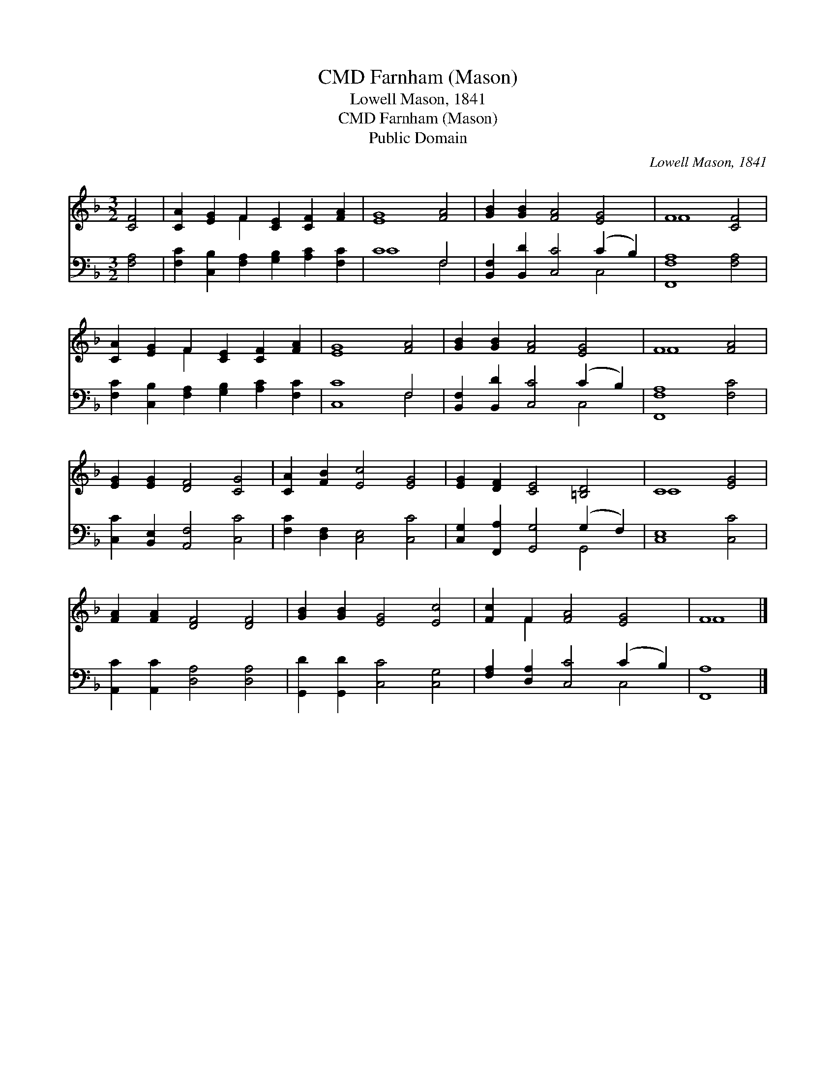 X:1
T:Farnham (Mason), CMD
T:Lowell Mason, 1841
T:Farnham (Mason), CMD
T:Public Domain
C:Lowell Mason, 1841
Z:Public Domain
%%score ( 1 2 ) ( 3 4 )
L:1/8
M:3/2
K:F
V:1 treble 
V:2 treble 
V:3 bass 
V:4 bass 
V:1
 [CF]4 | [CA]2 [EG]2 F2 [CE]2 [CF]2 [FA]2 | [EG]8 [FA]4 | [GB]2 [GB]2 [FA]4 [EG]4 | F8 [CF]4 | %5
 [CA]2 [EG]2 F2 [CE]2 [CF]2 [FA]2 | [EG]8 [FA]4 | [GB]2 [GB]2 [FA]4 [EG]4 | F8 [FA]4 | %9
 [EG]2 [EG]2 [DF]4 [CG]4 | [CA]2 [FB]2 [Ec]4 [EG]4 | [EG]2 [DF]2 [CE]4 [=B,D]4 | C8 [EG]4 | %13
 [FA]2 [FA]2 [DF]4 [DF]4 | [GB]2 [GB]2 [EG]4 [Ec]4 | [Fc]2 F2 [FA]4 [EG]4 | F8 |] %17
V:2
 x4 | x4 F2 x6 | x12 | x12 | F8 x4 | x4 F2 x6 | x12 | x12 | F8 x4 | x12 | x12 | x12 | C8 x4 | x12 | %14
 x12 | x2 F2 x8 | F8 |] %17
V:3
 [F,A,]4 | [F,C]2 [C,B,]2 [F,A,]2 [G,B,]2 [A,C]2 [F,C]2 | C8 F,4 | %3
 [B,,F,]2 [B,,D]2 [C,C]4 (C2 B,2) | [F,,F,A,]8 [F,A,]4 | %5
 [F,C]2 [C,B,]2 [F,A,]2 [G,B,]2 [A,C]2 [F,C]2 | [C,C]8 F,4 | [B,,F,]2 [B,,D]2 [C,C]4 (C2 B,2) | %8
 [F,,F,A,]8 [F,C]4 | [C,C]2 [B,,E,]2 [A,,F,]4 [C,C]4 | [F,C]2 [D,F,]2 [C,E,]4 [C,C]4 | %11
 [C,G,]2 [F,,A,]2 [G,,G,]4 (G,2 F,2) | [C,E,]8 [C,C]4 | [A,,C]2 [A,,C]2 [D,A,]4 [D,A,]4 | %14
 [G,,D]2 [G,,D]2 [C,C]4 [C,G,]4 | [F,A,]2 [D,A,]2 [C,C]4 (C2 B,2) | [F,,A,]8 |] %17
V:4
 x4 | x12 | C8 F,4 | x8 C,4 | x12 | x12 | x8 F,4 | x8 C,4 | x12 | x12 | x12 | x8 G,,4 | x12 | x12 | %14
 x12 | x8 C,4 | x8 |] %17


